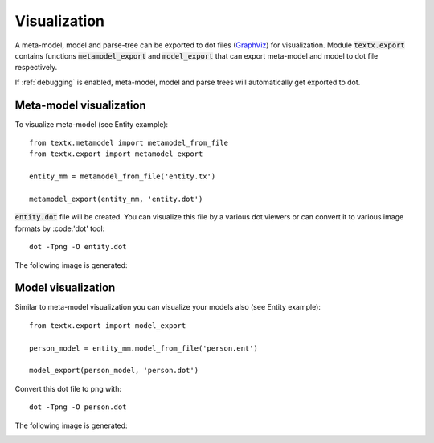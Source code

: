 .. _visualization:

Visualization
=============

A meta-model, model and parse-tree can be exported to dot files (`GraphViz`_)
for visualization. Module :code:`textx.export` contains functions
:code:`metamodel_export` and :code:`model_export` that can export meta-model and
model to dot file respectively.

If :ref:`debugging` is enabled, meta-model, model and parse trees will
automatically get exported to dot.

.. _GraphViz: http://www.graphviz.org/


Meta-model visualization
------------------------

To visualize meta-model (see Entity example)::

  from textx.metamodel import metamodel_from_file
  from textx.export import metamodel_export

  entity_mm = metamodel_from_file('entity.tx')

  metamodel_export(entity_mm, 'entity.dot')


:code:`entity.dot` file will be created. You can visualize this file by a
various dot viewers or can convert it to various image formats by :code:'dot'
tool::

  dot -Tpng -O entity.dot

The following image is generated:

|entity_mm|


Model visualization
-------------------

Similar to meta-model visualization you can visualize your models also (see
Entity example)::

  from textx.export import model_export

  person_model = entity_mm.model_from_file('person.ent')

  model_export(person_model, 'person.dot')


Convert this dot file to png with::

  dot -Tpng -O person.dot

The following image is generated:

|person_model|


.. |entity_mm| image:: https://raw.githubusercontent.com/igordejanovic/textX/master/examples/Entity/dotexport/entity_meta.dot.png
.. |person_model| image:: https://raw.githubusercontent.com/igordejanovic/textX/master/examples/Entity/dotexport/entity.dot.png


